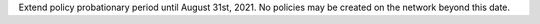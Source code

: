 Extend policy probationary period until August 31st, 2021. No policies may be created on the network beyond this date.
